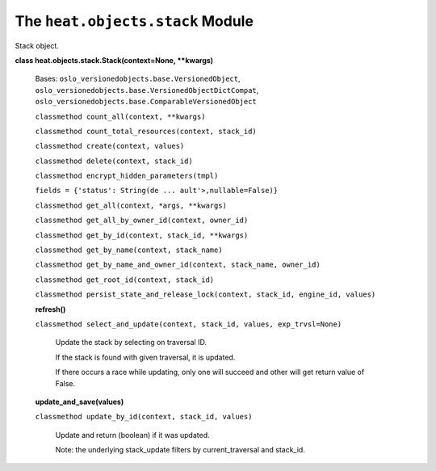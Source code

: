 
The ``heat.objects.stack`` Module
=================================

Stack object.

**class heat.objects.stack.Stack(context=None, **kwargs)**

   Bases: ``oslo_versionedobjects.base.VersionedObject``,
   ``oslo_versionedobjects.base.VersionedObjectDictCompat``,
   ``oslo_versionedobjects.base.ComparableVersionedObject``

   ``classmethod count_all(context, **kwargs)``

   ``classmethod count_total_resources(context, stack_id)``

   ``classmethod create(context, values)``

   ``classmethod delete(context, stack_id)``

   ``classmethod encrypt_hidden_parameters(tmpl)``

   ``fields = {'status': String(de ... ault'>,nullable=False)}``

   ``classmethod get_all(context, *args, **kwargs)``

   ``classmethod get_all_by_owner_id(context, owner_id)``

   ``classmethod get_by_id(context, stack_id, **kwargs)``

   ``classmethod get_by_name(context, stack_name)``

   ``classmethod get_by_name_and_owner_id(context, stack_name,
   owner_id)``

   ``classmethod get_root_id(context, stack_id)``

   ``classmethod persist_state_and_release_lock(context, stack_id,
   engine_id, values)``

   **refresh()**

   ``classmethod select_and_update(context, stack_id, values,
   exp_trvsl=None)``

      Update the stack by selecting on traversal ID.

      If the stack is found with given traversal, it is updated.

      If there occurs a race while updating, only one will succeed and
      other will get return value of False.

   **update_and_save(values)**

   ``classmethod update_by_id(context, stack_id, values)``

      Update and return (boolean) if it was updated.

      Note: the underlying stack_update filters by current_traversal
      and stack_id.
